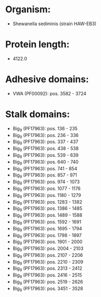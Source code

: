 * Organism:
- Shewanella sediminis (strain HAW-EB3)
* Protein length:
- 4122.0
* Adhesive domains:
- VWA (PF00092): pos. 3582 - 3724
* Stalk domains:
- Big_9 (PF17963): pos. 136 - 235
- Big_9 (PF17963): pos. 236 - 336
- Big_9 (PF17963): pos. 337 - 437
- Big_9 (PF17963): pos. 438 - 538
- Big_9 (PF17963): pos. 539 - 639
- Big_9 (PF17963): pos. 640 - 740
- Big_9 (PF17963): pos. 741 - 854
- Big_9 (PF17963): pos. 857 - 971
- Big_9 (PF17963): pos. 974 - 1073
- Big_9 (PF17963): pos. 1077 - 1176
- Big_9 (PF17963): pos. 1180 - 1279
- Big_9 (PF17963): pos. 1283 - 1382
- Big_9 (PF17963): pos. 1386 - 1485
- Big_9 (PF17963): pos. 1489 - 1588
- Big_9 (PF17963): pos. 1592 - 1691
- Big_9 (PF17963): pos. 1695 - 1794
- Big_9 (PF17963): pos. 1798 - 1897
- Big_9 (PF17963): pos. 1901 - 2000
- Big_9 (PF17963): pos. 2004 - 2103
- Big_9 (PF17963): pos. 2107 - 2206
- Big_9 (PF17963): pos. 2210 - 2309
- Big_9 (PF17963): pos. 2313 - 2412
- Big_9 (PF17963): pos. 2416 - 2515
- Big_9 (PF17963): pos. 2519 - 2626
- Big_9 (PF17963): pos. 3451 - 3528


